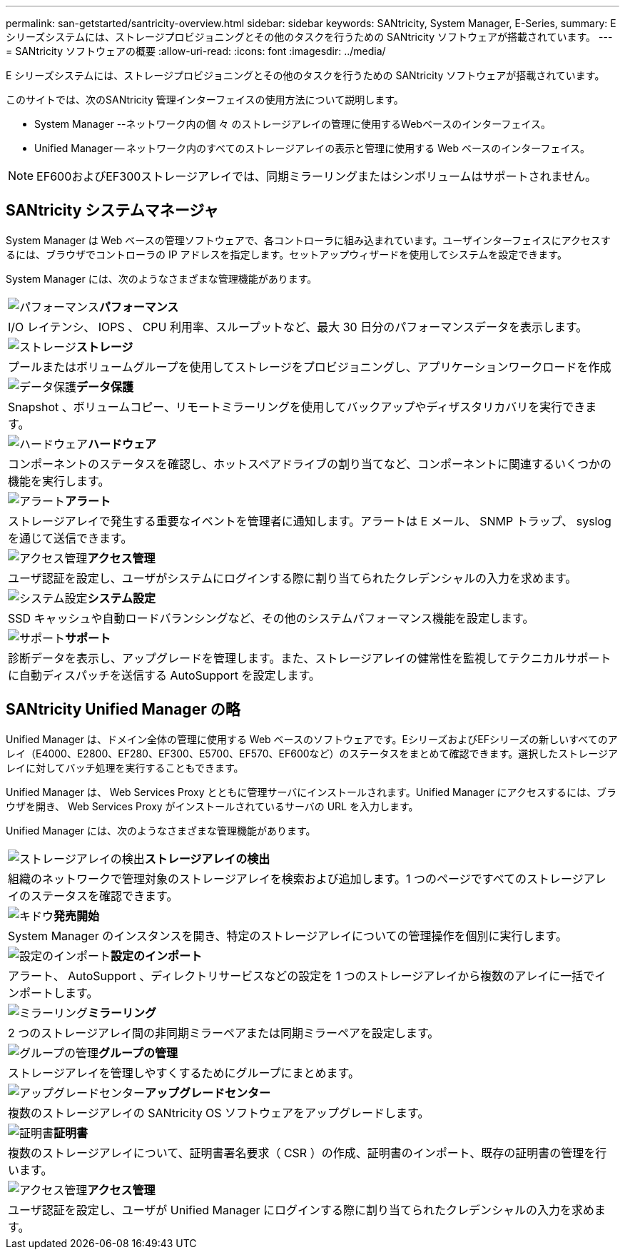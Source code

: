 ---
permalink: san-getstarted/santricity-overview.html 
sidebar: sidebar 
keywords: SANtricity, System Manager, E-Series, 
summary: E シリーズシステムには、ストレージプロビジョニングとその他のタスクを行うための SANtricity ソフトウェアが搭載されています。 
---
= SANtricity ソフトウェアの概要
:allow-uri-read: 
:icons: font
:imagesdir: ../media/


[role="lead"]
E シリーズシステムには、ストレージプロビジョニングとその他のタスクを行うための SANtricity ソフトウェアが搭載されています。

このサイトでは、次のSANtricity 管理インターフェイスの使用方法について説明します。

* System Manager --ネットワーク内の個 々 のストレージアレイの管理に使用するWebベースのインターフェイス。
* Unified Manager -- ネットワーク内のすべてのストレージアレイの表示と管理に使用する Web ベースのインターフェイス。



NOTE: EF600およびEF300ストレージアレイでは、同期ミラーリングまたはシンボリュームはサポートされません。



== SANtricity システムマネージャ

System Manager は Web ベースの管理ソフトウェアで、各コントローラに組み込まれています。ユーザインターフェイスにアクセスするには、ブラウザでコントローラの IP アドレスを指定します。セットアップウィザードを使用してシステムを設定できます。

System Manager には、次のようなさまざまな管理機能があります。

|===


 a| 
image:../media/sam1130_icon_performance.gif["パフォーマンス"]*パフォーマンス*
 a| 
I/O レイテンシ、 IOPS 、 CPU 利用率、スループットなど、最大 30 日分のパフォーマンスデータを表示します。



 a| 
image:../media/sam1130_icon_volumes.gif["ストレージ"]*ストレージ*
 a| 
プールまたはボリュームグループを使用してストレージをプロビジョニングし、アプリケーションワークロードを作成



 a| 
image:../media/sam1130_icon_async_mirroring.gif["データ保護"]*データ保護*
 a| 
Snapshot 、ボリュームコピー、リモートミラーリングを使用してバックアップやディザスタリカバリを実行できます。



 a| 
image:../media/sam1130_icon_controllers.gif["ハードウェア"]*ハードウェア*
 a| 
コンポーネントのステータスを確認し、ホットスペアドライブの割り当てなど、コンポーネントに関連するいくつかの機能を実行します。



 a| 
image:../media/sam1130_icon_alerts.gif["アラート"]*アラート*
 a| 
ストレージアレイで発生する重要なイベントを管理者に通知します。アラートは E メール、 SNMP トラップ、 syslog を通じて送信できます。



 a| 
image:../media/sam1140_icon_active_directory.gif["アクセス管理"]*アクセス管理*
 a| 
ユーザ認証を設定し、ユーザがシステムにログインする際に割り当てられたクレデンシャルの入力を求めます。



 a| 
image:../media/sam1130_icon_settings.gif["システム設定"]*システム設定*
 a| 
SSD キャッシュや自動ロードバランシングなど、その他のシステムパフォーマンス機能を設定します。



 a| 
image:../media/sam1130_icon_support.gif["サポート"]*サポート*
 a| 
診断データを表示し、アップグレードを管理します。また、ストレージアレイの健常性を監視してテクニカルサポートに自動ディスパッチを送信する AutoSupport を設定します。

|===


== SANtricity Unified Manager の略

Unified Manager は、ドメイン全体の管理に使用する Web ベースのソフトウェアです。EシリーズおよびEFシリーズの新しいすべてのアレイ（E4000、E2800、EF280、EF300、E5700、EF570、EF600など）のステータスをまとめて確認できます。選択したストレージアレイに対してバッチ処理を実行することもできます。

Unified Manager は、 Web Services Proxy とともに管理サーバにインストールされます。Unified Manager にアクセスするには、ブラウザを開き、 Web Services Proxy がインストールされているサーバの URL を入力します。

Unified Manager には、次のようなさまざまな管理機能があります。

|===


 a| 
image:../media/artboard_9.png["ストレージアレイの検出"]*ストレージアレイの検出*
 a| 
組織のネットワークで管理対象のストレージアレイを検索および追加します。1 つのページですべてのストレージアレイのステータスを確認できます。



 a| 
image:../media/artboard_11.png["キドウ"]*発売開始*
 a| 
System Manager のインスタンスを開き、特定のストレージアレイについての管理操作を個別に実行します。



 a| 
image:../media/sam1130_icon_system.gif["設定のインポート"]*設定のインポート*
 a| 
アラート、 AutoSupport 、ディレクトリサービスなどの設定を 1 つのストレージアレイから複数のアレイに一括でインポートします。



 a| 
image:../media/sam1130_icon_async_mirroring.gif["ミラーリング"]*ミラーリング*
 a| 
2 つのストレージアレイ間の非同期ミラーペアまたは同期ミラーペアを設定します。



 a| 
image:../media/artboard_10.png["グループの管理"]*グループの管理*
 a| 
ストレージアレイを管理しやすくするためにグループにまとめます。



 a| 
image:../media/sam1130_icon_upgrade_center.gif["アップグレードセンター"]*アップグレードセンター*
 a| 
複数のストレージアレイの SANtricity OS ソフトウェアをアップグレードします。



 a| 
image:../media/sam1140_icon_certs.gif["証明書"]*証明書*
 a| 
複数のストレージアレイについて、証明書署名要求（ CSR ）の作成、証明書のインポート、既存の証明書の管理を行います。



 a| 
image:../media/sam1140_icon_active_directory.gif["アクセス管理"]*アクセス管理*
 a| 
ユーザ認証を設定し、ユーザが Unified Manager にログインする際に割り当てられたクレデンシャルの入力を求めます。

|===